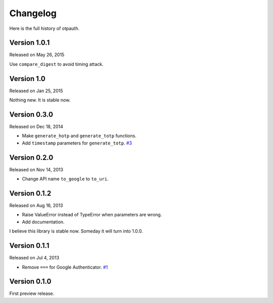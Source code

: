 
Changelog
----------

Here is the full history of otpauth.

Version 1.0.1
~~~~~~~~~~~~~

Released on May 26, 2015

Use ``compare_digest`` to avoid timing attack.

Version 1.0
~~~~~~~~~~~

Released on Jan 25, 2015

Nothing new. It is stable now.

Version 0.3.0
~~~~~~~~~~~~~

Released on Dec 18, 2014

* Make ``generate_hotp`` and ``generate_totp`` functions.
* Add ``timestamp`` parameters for ``generate_totp``. `#3`_

.. _`#3`: https://github.com/lepture/otpauth/pull/3


Version 0.2.0
~~~~~~~~~~~~~

Released on Nov 14, 2013

* Change API name ``to_google`` to ``to_uri``.

Version 0.1.2
~~~~~~~~~~~~~

Released on Aug 16, 2013

* Raise ValueError instead of TypeError when parameters are wrong.
* Add documentation.

I believe this library is stable now. Someday it will turn into 1.0.0.

Version 0.1.1
~~~~~~~~~~~~~

Released on Jul 4, 2013

* Remove ``===`` for Google Authenticator. `#1`_

.. _`#1`: https://github.com/lepture/otpauth/pull/1

Version 0.1.0
~~~~~~~~~~~~~

First preview release.
